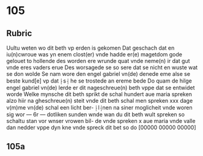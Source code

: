 * 105
** Rubric
Uultu weten wo dit beth vp erden is gekomen
Dat geschach dat en iu(n)cwroue was yn enem clost(er)
vnde hadde er(e) magetdom gode gelouet to hollende
des worden ere wrunde quat vnde neme(n) ir dat 
gut vnde eres vaders erue Des worsagede se so sere
dat se nicht en wuste wat se don wolde Se nam wore
den engel gabriel vn(de) denede eme alse se beste kund[e] 
vp dat ⸠s⸡ he se trostede an ereme bede Do quam
de hilge engel gabriel vn(de) lerde er dit nageschreue(n)
beth vppe dat se entwidet worde Welke mynsche
dit beth sprikt de schal hundert aue maria spreken
alzo hiir na gheschreue(n) steit vnde dit beth schal
men spreken xxx dage v(m)me vn(de) schal een licht ber-
⸠l⸡nen na siner moglicheit vnde woren sig wor
--- 6r ---
dotliken sunden wnde wan du dit beth wult
spreken so schaltu stan vor wnser vrowen bil-
de vnde spreken x aue maria vnde valle dan 
nedder vppe dyn kne vnde spreck dit bet so do
[00000 00000 00000]
** 105a
